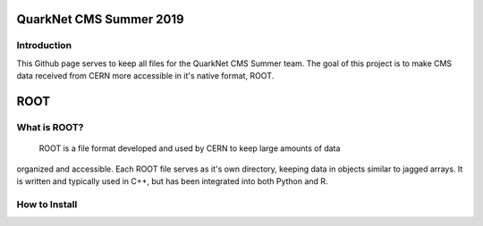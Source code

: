 QuarkNet CMS Summer 2019
========================

Introduction
------------

This Github page serves to keep all files for the QuarkNet CMS Summer team. The
goal of this project is to make CMS data received from CERN more accessible in
it's native format, ROOT.

ROOT
====

What is ROOT?
-------------
  ROOT is a file format developed and used by CERN to keep large amounts of data
organized and accessible. Each ROOT file serves as it's own directory, keeping
data in objects similar to jagged arrays. It is written and typically used in
C++, but has been integrated into both Python and R.

How to Install
--------------
